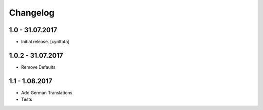 Changelog
=========


1.0 - 31.07.2017
------------------

- Initial release.
  [cyriltata]
  
1.0.2 - 31.07.2017
------------------

- Remove Defaults

1.1 - 1.08.2017
------------------

- Add German Translations
- Tests
